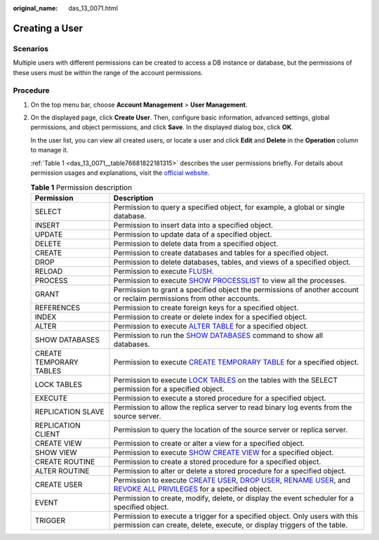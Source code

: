 :original_name: das_13_0071.html

.. _das_13_0071:

Creating a User
===============

Scenarios
---------

Multiple users with different permissions can be created to access a DB instance or database, but the permissions of these users must be within the range of the account permissions.

Procedure
---------

#. On the top menu bar, choose **Account Management** > **User Management**.

#. On the displayed page, click **Create User**. Then, configure basic information, advanced settings, global permissions, and object permissions, and click **Save**. In the displayed dialog box, click **OK**.

   In the user list, you can view all created users, or locate a user and click **Edit** and **Delete** in the **Operation** column to manage it.

   :ref:`Table 1 <das_13_0071__table76681822181315>` describes the user permissions briefly. For details about permission usages and explanations, visit the `official website <https://dev.mysql.com/doc/refman/8.0/en/grant.html>`__.

   .. _das_13_0071__table76681822181315:

   .. table:: **Table 1** Permission description

      +-------------------------+-------------------------------------------------------------------------------------------------------------------------------------------------------------------------------------------------------------------------------------------------------------------------------------------------------------------------------------------------------------------+
      | Permission              | Description                                                                                                                                                                                                                                                                                                                                                       |
      +=========================+===================================================================================================================================================================================================================================================================================================================================================================+
      | SELECT                  | Permission to query a specified object, for example, a global or single database.                                                                                                                                                                                                                                                                                 |
      +-------------------------+-------------------------------------------------------------------------------------------------------------------------------------------------------------------------------------------------------------------------------------------------------------------------------------------------------------------------------------------------------------------+
      | INSERT                  | Permission to insert data into a specified object.                                                                                                                                                                                                                                                                                                                |
      +-------------------------+-------------------------------------------------------------------------------------------------------------------------------------------------------------------------------------------------------------------------------------------------------------------------------------------------------------------------------------------------------------------+
      | UPDATE                  | Permission to update data of a specified object.                                                                                                                                                                                                                                                                                                                  |
      +-------------------------+-------------------------------------------------------------------------------------------------------------------------------------------------------------------------------------------------------------------------------------------------------------------------------------------------------------------------------------------------------------------+
      | DELETE                  | Permission to delete data from a specified object.                                                                                                                                                                                                                                                                                                                |
      +-------------------------+-------------------------------------------------------------------------------------------------------------------------------------------------------------------------------------------------------------------------------------------------------------------------------------------------------------------------------------------------------------------+
      | CREATE                  | Permission to create databases and tables for a specified object.                                                                                                                                                                                                                                                                                                 |
      +-------------------------+-------------------------------------------------------------------------------------------------------------------------------------------------------------------------------------------------------------------------------------------------------------------------------------------------------------------------------------------------------------------+
      | DROP                    | Permission to delete databases, tables, and views of a specified object.                                                                                                                                                                                                                                                                                          |
      +-------------------------+-------------------------------------------------------------------------------------------------------------------------------------------------------------------------------------------------------------------------------------------------------------------------------------------------------------------------------------------------------------------+
      | RELOAD                  | Permission to execute `FLUSH <https://dev.mysql.com/doc/refman/8.0/en/flush.html>`__.                                                                                                                                                                                                                                                                             |
      +-------------------------+-------------------------------------------------------------------------------------------------------------------------------------------------------------------------------------------------------------------------------------------------------------------------------------------------------------------------------------------------------------------+
      | PROCESS                 | Permission to execute `SHOW PROCESSLIST <https://dev.mysql.com/doc/refman/8.0/en/show-processlist.html>`__ to view all the processes.                                                                                                                                                                                                                             |
      +-------------------------+-------------------------------------------------------------------------------------------------------------------------------------------------------------------------------------------------------------------------------------------------------------------------------------------------------------------------------------------------------------------+
      | GRANT                   | Permission to grant a specified object the permissions of another account or reclaim permissions from other accounts.                                                                                                                                                                                                                                             |
      +-------------------------+-------------------------------------------------------------------------------------------------------------------------------------------------------------------------------------------------------------------------------------------------------------------------------------------------------------------------------------------------------------------+
      | REFERENCES              | Permission to create foreign keys for a specified object.                                                                                                                                                                                                                                                                                                         |
      +-------------------------+-------------------------------------------------------------------------------------------------------------------------------------------------------------------------------------------------------------------------------------------------------------------------------------------------------------------------------------------------------------------+
      | INDEX                   | Permission to create or delete index for a specified object.                                                                                                                                                                                                                                                                                                      |
      +-------------------------+-------------------------------------------------------------------------------------------------------------------------------------------------------------------------------------------------------------------------------------------------------------------------------------------------------------------------------------------------------------------+
      | ALTER                   | Permission to execute `ALTER TABLE <https://dev.mysql.com/doc/refman/8.0/en/alter-table.html>`__ for a specified object.                                                                                                                                                                                                                                          |
      +-------------------------+-------------------------------------------------------------------------------------------------------------------------------------------------------------------------------------------------------------------------------------------------------------------------------------------------------------------------------------------------------------------+
      | SHOW DATABASES          | Permission to run the `SHOW DATABASES <https://dev.mysql.com/doc/refman/8.0/en/show-databases.html>`__ command to show all databases.                                                                                                                                                                                                                             |
      +-------------------------+-------------------------------------------------------------------------------------------------------------------------------------------------------------------------------------------------------------------------------------------------------------------------------------------------------------------------------------------------------------------+
      | CREATE TEMPORARY TABLES | Permission to execute `CREATE TEMPORARY TABLE <https://dev.mysql.com/doc/refman/8.0/en/create-table.html>`__ for a specified object.                                                                                                                                                                                                                              |
      +-------------------------+-------------------------------------------------------------------------------------------------------------------------------------------------------------------------------------------------------------------------------------------------------------------------------------------------------------------------------------------------------------------+
      | LOCK TABLES             | Permission to execute `LOCK TABLES <https://dev.mysql.com/doc/refman/8.0/en/lock-tables.html>`__ on the tables with the SELECT permission for a specified object.                                                                                                                                                                                                 |
      +-------------------------+-------------------------------------------------------------------------------------------------------------------------------------------------------------------------------------------------------------------------------------------------------------------------------------------------------------------------------------------------------------------+
      | EXECUTE                 | Permission to execute a stored procedure for a specified object.                                                                                                                                                                                                                                                                                                  |
      +-------------------------+-------------------------------------------------------------------------------------------------------------------------------------------------------------------------------------------------------------------------------------------------------------------------------------------------------------------------------------------------------------------+
      | REPLICATION SLAVE       | Permission to allow the replica server to read binary log events from the source server.                                                                                                                                                                                                                                                                          |
      +-------------------------+-------------------------------------------------------------------------------------------------------------------------------------------------------------------------------------------------------------------------------------------------------------------------------------------------------------------------------------------------------------------+
      | REPLICATION CLIENT      | Permission to query the location of the source server or replica server.                                                                                                                                                                                                                                                                                          |
      +-------------------------+-------------------------------------------------------------------------------------------------------------------------------------------------------------------------------------------------------------------------------------------------------------------------------------------------------------------------------------------------------------------+
      | CREATE VIEW             | Permission to create or alter a view for a specified object.                                                                                                                                                                                                                                                                                                      |
      +-------------------------+-------------------------------------------------------------------------------------------------------------------------------------------------------------------------------------------------------------------------------------------------------------------------------------------------------------------------------------------------------------------+
      | SHOW VIEW               | Permission to execute `SHOW CREATE VIEW <https://dev.mysql.com/doc/refman/8.0/en/show-create-view.html>`__ for a specified object.                                                                                                                                                                                                                                |
      +-------------------------+-------------------------------------------------------------------------------------------------------------------------------------------------------------------------------------------------------------------------------------------------------------------------------------------------------------------------------------------------------------------+
      | CREATE ROUTINE          | Permission to create a stored procedure for a specified object.                                                                                                                                                                                                                                                                                                   |
      +-------------------------+-------------------------------------------------------------------------------------------------------------------------------------------------------------------------------------------------------------------------------------------------------------------------------------------------------------------------------------------------------------------+
      | ALTER ROUTINE           | Permission to alter or delete a stored procedure for a specified object.                                                                                                                                                                                                                                                                                          |
      +-------------------------+-------------------------------------------------------------------------------------------------------------------------------------------------------------------------------------------------------------------------------------------------------------------------------------------------------------------------------------------------------------------+
      | CREATE USER             | Permission to execute `CREATE USER <https://dev.mysql.com/doc/refman/8.0/en/create-user.html>`__, `DROP USER <https://dev.mysql.com/doc/refman/8.0/en/drop-user.html>`__, `RENAME USER <https://dev.mysql.com/doc/refman/8.0/en/rename-user.html>`__, and `REVOKE ALL PRIVILEGES <https://dev.mysql.com/doc/refman/8.0/en/revoke.html>`__ for a specified object. |
      +-------------------------+-------------------------------------------------------------------------------------------------------------------------------------------------------------------------------------------------------------------------------------------------------------------------------------------------------------------------------------------------------------------+
      | EVENT                   | Permission to create, modify, delete, or display the event scheduler for a specified object.                                                                                                                                                                                                                                                                      |
      +-------------------------+-------------------------------------------------------------------------------------------------------------------------------------------------------------------------------------------------------------------------------------------------------------------------------------------------------------------------------------------------------------------+
      | TRIGGER                 | Permission to execute a trigger for a specified object. Only users with this permission can create, delete, execute, or display triggers of the table.                                                                                                                                                                                                            |
      +-------------------------+-------------------------------------------------------------------------------------------------------------------------------------------------------------------------------------------------------------------------------------------------------------------------------------------------------------------------------------------------------------------+
